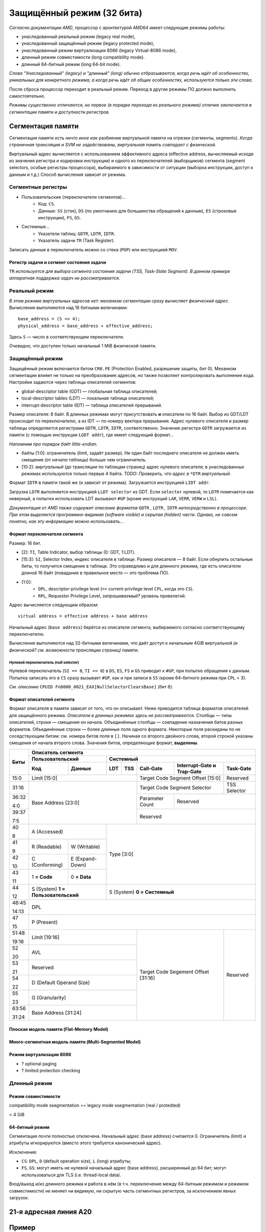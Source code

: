Защищённый режим (32 бита)
##########################

*Согласно документации AMD*, процессор с архитектурой AMD64 имеет следующие
режимы работы:

- унаследованный реальный режим (legacy real mode),
- унаследованный защищённый режим (legacy protected mode),
- унаследованный режим виртуализации 8086 (legacy Virtual-8086 mode),
- длинный режим совместимости (long compatibility mode).
- длинный 64-битный режим (long 64-bit mode).

*Слова "Унаследованный" (legacy) и "длинный" (long) обычно отбрасываются,
когда речь идёт об особенностях, уникальных для конкретного режима, а
когда речь идёт об общих особенностях, используются только эти слова.*

После сброса процессор переходит в реальный режим.
Переход в другие режимы ПО должно выполнить самостоятельно.

*Режимы существенно отличаются, но первое (в порядке перехода из
реального режима) отличие заключается в сегментации памяти и доступности
регистров.*

Сегментация памяти
==================

Сегментация памяти *есть ничто иное как* разбиение виртуальной памяти на
отрезки (сегменты, segments).
*Когда страничная трансляция и SVM не задействованы, виртуальная память
совпадает с физической.*

Виртуальный адрес вычисляется с использованием эффективного адреса
(effective address,
вычисляемый исходя из значения регистра и кодировки инструкции) и
одного из переключателей (выборщиков) сегмента (segment selectors, особые
регистры процессора), выбираемого в зависимости от ситуации (выборка
инструкции, доступ к данным и т.д.)
Способ вычисления зависит от режима.

Сегментные регистры
~~~~~~~~~~~~~~~~~~~

- Пользовательские (переключатели сегментов)...
    - Код: ``CS``.
    - Данные: ``SS`` (стэк), ``DS`` (по умолчанию для большинства
      обращений к данным), ``ES`` (строковые инструкции), ``FS``, ``GS``.

- Системные...
    - Указатели таблиц: ``GDTR``, ``LDTR``, ``IDTR``.
    - Указатель задачи ``TR`` (Task Register).

Записать данные в переключатель можно со стека (``POP``) или
инструкцией ``MOV``.

Регистр задачи и сегмент состояния задачи
-----------------------------------------

``TR`` *используется для выбора сегмента состояния задачи (TSS, Task-State
Segment).*
*В данном примере аппаратная поддержка задач не рассматривается.*

Реальный режим
~~~~~~~~~~~~~~

*В этом режиме виртуальных адресов нет: механизм сегментации сразу вычисляет
физический адрес.*
Вычисления выполняются над 16 битными величинами::

    base_address = (S << 4);
    physical_address = base_address + effective_address;

Здесь ``S`` — число в соответствующем переключателе.

*Очевидно, что* доступен только начальный 1 MiB физической памяти.

Защищённый режим
~~~~~~~~~~~~~~~~

Защищённый режим включается битом ``CR0.PE`` (Protection Enabled, разрешение
защиты, бит 0).
Механизм сегментации влияет не только на преобразование адресов, но также
позволяет контролировать выполнение кода.
Настройки задаются через таблицы описателей сегментов:

- global-descriptor table (GDT) — глобальная таблица описателей;
- local-descriptor tables (LDT) — локальная таблица описателей;
- interrupt-descriptor table (IDT) — таблица описателей прерываний.

Размер описателя: 8 байт.
В длинных режимах могут присутствовать **и** описатели по 16 байт.
Выбор из GDT/LDT происходит по переключателю, а из IDT — по номеру вектора
прерывания.
Адрес нулевого описателя и размер таблицы определяется регистрами ``GDTR``,
``LDTR``, ``IDTR``, соответственно.
Значение регистра ``GDTR`` загружается из памяти (с помощью инструкции
``LGDT addr``), где имеет следующий формат...

*Напомним про порядок байт little-endian.*

- байты [1:0]: ограничитель (limit, задаёт размер).
  Ни один байт последнего описателя не должен иметь смещение *(от начала
  таблицы)* больше чем ограничитель.
- [10:2]: *виртуальный* (до трансляции по таблицам страниц) адрес нулевого
  описателя; в унаследованных режимах используются только первые 4 байта.
  *TODO: Проверить, что адрес в* ``*DTR`` *виртуальный.*

Формат ``IDTR`` в памяти такой же (и зависит от режима).
Загружается инструкцией ``LIDT addr``.

Загрузка ``LDTR`` выполняется инструкцией ``LLDT selector`` из GDT.
Если ``selector`` нулевой, то ``LDTR`` помечается как неверный, а попытки
использовать LDT вызывают ``#GP`` (кроме инструкций ``LAR``, ``VERR``,
``VERW`` и ``LSL``).

*Документация от AMD также содержит описание форматов*
``GDTR`` *,* ``LDTR`` *,* ``IDTR`` *непосредственно в процессоре.*
*При этом выделяется программно-видимая (software visible) и скрытая
(hidden) части.*
*Однако, не совсем понятно, как эту информацию можно использовать...*

Формат переключателя сегмента
-----------------------------

Размер: 16 бит.

- [2]: ``TI``, Table Indicator, выбор таблицы (0: GDT, 1:LDT).

- [15:3]: ``SI``, Selector Index, индекс описателя в таблице.
  Размер описателя — 8 байт.
  Если обнулить остальные биты, то получится смещение в таблице.
  Это справедливо и для длинного режима, где есть описатели длиной
  16 байт (повадание в правильное место — это проблема ПО).

- [1:0]:
    - ``DPL``, descriptor-privilege level (``==`` current-privilege level
      ``CPL``, когда это ``CS``).
    - ``RPL``, Requestor Privilege Level, *запрашиваемый?* уровень
      привелегий.

Адрес вычисляется следующим образом::

    virtual address = effective address + base address

Начальный адрес (``base address``) берётся из описателя сегмента,
выбираемого согласно соответствующему переключателю.

Вычисления выполняются над 32-битными величинами, что даёт доступ к начальным
4GiB виртуальной *(и физической? см. возможности трансляции страниц)* памяти.

Нулевой переключатель (null selector)
.....................................

Нулевой переключатель (``SI == 0``, ``TI == 0``) в ``DS``, ``ES``, ``FS`` и
``GS`` приводит к ``#GP``, при попытке обращения к данным.
Попытка записать его в ``CS`` сразу вызывает ``#GP``, как и при записи в
``SS`` (кроме 64-битного режима при ``CPL`` < 3).

*См. описание* ``CPUID Fn8000_0021_EAX[NullSelectorClearsBase]`` *(бит 6).*

Формат описателей сегмента
--------------------------

Формат описателя в памяти зависит от того, что он описывает.
Ниже приводится таблица форматов описателей для защищённого режима.
*Описатели в длинных режимах здесь не рассматриваются.*
Столбцы — типы описателей, строки — смещения он начала.
Объединённые столбцы — совпадение назначения битов разных форматов.
Объединённые строки — более длинные поля одного формата.
Некоторые поля раскиданы по не соседствующим битам: см. номера битов поля
в ``[]``.
Начиная со второго двойного слова, второй строкой указаны смещения от начала
второго слова.
Значения битов, определяющие формат, **выделены**.

+-------+--------------------------------------------------------------------------------------+
| Биты  | Описатель сегмента                                                                   |
|       +---------------------------+----------------------------------------------------------+
|       |  Пользовательский         | Системный                                                |
|       +--------------+------------+-----+-----+-----------+-------------------+--------------+
|       | Код          | Данные     | LDT | TSS | Call-Gate | Interrupt-Gate    | Task-Gate    |
|       |              |            |     |     |           | и Trap-Gate       |              |
+=======+==============+============+=====+=====+===========+===================+==============+
| 15:0  | Limit [15:0]                          | Target Code Segment           | Reserved     |
|       |                                       | Offset [15:0]                 |              |
+-------+---------------------------------------+-------------------------------+--------------+
| 31:16 | Base Address [23:0]                   | Target Code Segment Selector  | TSS Selector |
+-------+                                       +-----------+-------------------+--------------+
| 36:32 |                                       | Parameter | Reserved                         |
|       |                                       | Count     |                                  |
| 4:0   |                                       |           |                                  |
+-------+                                       +-----------+----------------------------------+
| 39:37 |                                       | Reserved                                     |
|       |                                       |                                              |
| 7:5   |                                       |                                              |
+-------+---------------------------+-----------+----------------------------------------------+
| 40    | A                         | Type [3:0]                                               |
|       | (Accessed)                |                                                          |
| 8     |                           |                                                          |
+-------+--------------+------------+                                                          |
| 41    | R            | W          |                                                          |
|       | (Readable)   | (Writable) |                                                          |
| 9     |              |            |                                                          |
+-------+--------------+------------+                                                          |
| 42    | C            | E          |                                                          |
|       | (Conforming) | (Expand-   |                                                          |
| 10    |              | Down)      |                                                          |
+-------+--------------+------------+                                                          |
| 43    | 1            | 0          |                                                          |
|       | **= Code**   | **= Data** |                                                          |
| 11    |              |            |                                                          |
+-------+--------------+------------+----------------------------------------------------------+
| 44    | S                         | S                                                        |
|       | (System)                  | (System)                                                 |
| 12    | **1 = Пользовательский**  | **0 = Системный**                                        |
+-------+---------------------------+----------------------------------------------------------+
| 46:45 | DPL                                                                                  |
|       |                                                                                      |
| 14:13 |                                                                                      |
+-------+--------------------------------------------------------------------------------------+
| 47    | P                                                                                    |
|       | (Present)                                                                            |
| 15    |                                                                                      |
+-------+---------------------------------------+-------------------------------+--------------+
| 51:48 | Limit [19:16]                         | Target Code Segement          | Reserved     |
|       |                                       | Offset [31:16]                |              |
| 19:16 |                                       |                               |              |
+-------+---------------------------------------+                               |              |
| 52    | AVL                                   |                               |              |
|       |                                       |                               |              |
| 20    |                                       |                               |              |
+-------+---------------------------------------+                               |              |
| 53    | Reserved                              |                               |              |
|       |                                       |                               |              |
| 21    |                                       |                               |              |
+-------+---------------------------------------+                               |              |
| 54    | D                                     |                               |              |
|       | (Default Operand Size)                |                               |              |
| 22    |                                       |                               |              |
+-------+---------------------------------------+                               |              |
| 55    | G                                     |                               |              |
|       | (Granularity)                         |                               |              |
| 23    |                                       |                               |              |
+-------+---------------------------------------+                               |              |
| 63:56 | Base Address [31:24]                  |                               |              |
|       |                                       |                               |              |
| 31:24 |                                       |                               |              |
+-------+---------------------------------------+-------------------------------+--------------+

Плоская модель памяти (Flat-Memory Model)
-----------------------------------------

Много-сегментная модель памяти (Multi-Segmented Model)
------------------------------------------------------

Режим виртуализации 8086
------------------------

- ? optional paging
- ? limited protection checking

Длинный режим
~~~~~~~~~~~~~

Режим совместимости
-------------------

compatibility mode ssegmentation == legacy mode ssegmentation (real / protedted)

< 4 GiB

64-битный режим
---------------

Сегментация *почти* полностью отключена.
Начальный адрес (base address) считается 0.
Ограничитель (limit) и атрибуты игнорируются (вместо этого требуется
канонический адрес).

Исключения:

- ``CS``: ``DPL``, ``D`` (default operation size), ``L`` (long) атрибуты;

- ``FS``, ``GS``: могут иметь не нулевой начальный адрес (base address),
  расширенный до 64 бит;
  могут использоваться для TLS (i.e. thread-local data).

Вход/выход и/из длинного режима и работа в нём (в т.ч. переключение между
64-битным режимом и режимом совместимости) не меняет ни видимую, ни
скрытую часть сегментных регистров, за исключением явных загрузок.

21-я адресная линия A20
=======================

Пример
======

Имитация Гарвардской архитектуры
~~~~~~~~~~~~~~~~~~~~~~~~~~~~~~~~

Источники
=========

.. _A20 Line. OSDev: https://wiki.osdev.org/A20_Line
.. _A20 - a pain from the past: https://www.win.tue.nl/~aeb/linux/kbd/A20.html


